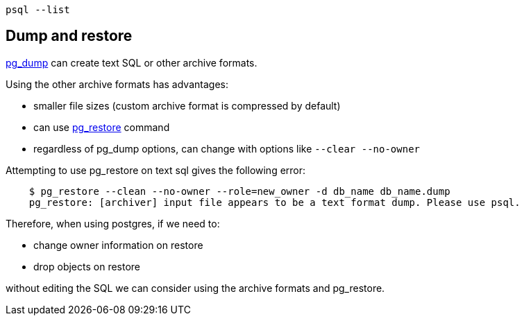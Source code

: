     psql --list

== Dump and restore

https://www.postgresql.org/docs/9.2/static/app-pgdump.html[pg_dump] can create text SQL or other archive formats.

Using the other archive formats has advantages:

* smaller file sizes (custom archive format is compressed by default)
* can use https://www.postgresql.org/docs/9.2/static/app-pgrestore.html[pg_restore] command
* regardless of pg_dump options, can change with options like `--clear --no-owner`

Attempting to use pg_restore on text sql gives the following error:
----
    $ pg_restore --clean --no-owner --role=new_owner -d db_name db_name.dump
    pg_restore: [archiver] input file appears to be a text format dump. Please use psql.
----

Therefore, when using postgres, if we need to:

* change owner information on restore
* drop objects on restore

without editing the SQL we can consider using the archive formats and pg_restore.
